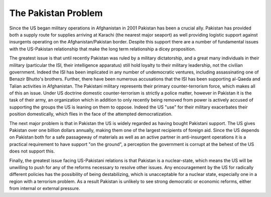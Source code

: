 
The Pakistan Problem
====================


Since the US began military operations in Afghanistan in 2001 Pakistan has been a crucial ally.  Pakistan has provided both a supply route for supplies arriving at Karachi (the nearest major seaport) as well providing logistic support against insurgents operating on the Afghanistan/Pakistan border.  Despite this support there are a number of fundamental issues with the US-Pakistan relationship that make the long term relationship a dicey proposition.

The greatest issue is that until recently Pakistan was ruled by a military dictatorship, and a great many individuals in their military (particular the ISI, their intelligence apparatus) still hold loyalty to their military leadership, not the civilian government.  Indeed the ISI has been implicated in any number of undemocratic ventures, including assassinating one of Benazir Bhutto's brothers.  Further, there have been numerous accusations that the ISI has been supporting al-Qaeda and Talian activities in Afghanistan.  The Pakistani military represents their primary counter-terrorism force, which makes all of this an issue.  Under US doctrine domestic counter-terrorism is strictly a police matter, however in Pakistan it is the task of their army, an organization which in addition to only recently being removed from power is actively accused of supporting the groups the US is leaning on them to oppose.  Indeed the US "use" for their military exacerbates their position domestically, which flies in the face of the attempted democratization.

The next major problem is that in Pakistan the US is widely regarded as having bought Pakistani support.  The US gives Pakistan over one billion dollars annually, making them one of the largest recipients of foreign aid.  Since the US depends on Pakistan both for a safe passageway of materials as well as an active partner in anti-insurgent operations it is a practical requirement to have support "on the ground", a perception the government is corrupt at the behest of the US does not support this.

Finally, the greatest issue facing US-Pakistani relations is that Pakistan is a nuclear-state, which means the US will be unwilling to push for any of the reforms necessary to resolve other issues.  Any encouragement by the US for radically different policies has the possibility of being destabilizing, which is unacceptable for a nuclear state, especially one in a region with a terrorism problem.  As a result Pakistan is unlikely to see strong democratic or economic reforms, either from internal or external pressure.
